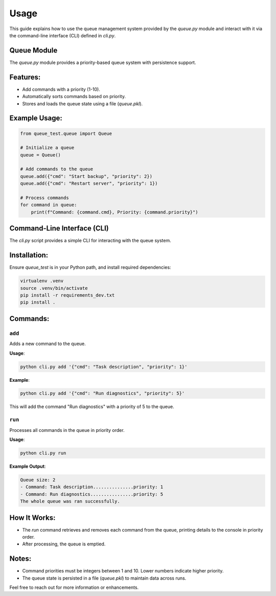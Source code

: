 Usage
=====

This guide explains how to use the queue management system provided by the `queue.py` module and interact with it via the command-line interface (CLI) defined in `cli.py`.

Queue Module
------------

The `queue.py` module provides a priority-based queue system with persistence support. 

Features:
---------
- Add commands with a priority (1-10).
- Automatically sorts commands based on priority.
- Stores and loads the queue state using a file (`queue.pkl`).

Example Usage:
--------------

..  code-block:: python

    from queue_test.queue import Queue

    # Initialize a queue
    queue = Queue()

    # Add commands to the queue
    queue.add({"cmd": "Start backup", "priority": 2})
    queue.add({"cmd": "Restart server", "priority": 1})

    # Process commands
    for command in queue:
        print(f"Command: {command.cmd}, Priority: {command.priority}")


Command-Line Interface (CLI)
-----------------------------

The `cli.py` script provides a simple CLI for interacting with the queue system.

Installation:
-------------
Ensure `queue_test` is in your Python path, and install required dependencies:

.. code-block:: bash

    virtualenv .venv
    source .venv/bin/activate
    pip install -r requirements_dev.txt
    pip install .

Commands:
---------
``add``
~~~~~~~

Adds a new command to the queue.

**Usage**:

.. code-block:: bash

    python cli.py add '{"cmd": "Task description", "priority": 1}'

**Example**:

.. code-block:: bash

    python cli.py add '{"cmd": "Run diagnostics", "priority": 5}'

This will add the command "Run diagnostics" with a priority of 5 to the queue.

``run``
~~~~~~~

Processes all commands in the queue in priority order.

**Usage**:

.. code-block:: bash

    python cli.py run

**Example Output**:

.. code-block::

    Queue size: 2
    - Command: Task description...............priority: 1
    - Command: Run diagnostics................priority: 5
    The whole queue was ran successfully.

How It Works:
-------------
- The `run` command retrieves and removes each command from the queue, printing details to the console in priority order.
- After processing, the queue is emptied.

Notes:
------
- Command priorities must be integers between 1 and 10. Lower numbers indicate higher priority.
- The queue state is persisted in a file (`queue.pkl`) to maintain data across runs.

Feel free to reach out for more information or enhancements.
